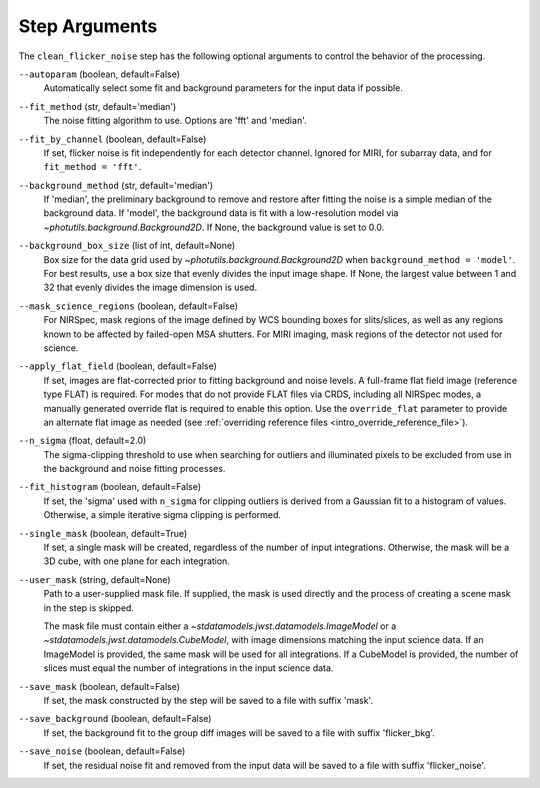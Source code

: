 .. _clean_flicker_noise_arguments:

Step Arguments
==============

The ``clean_flicker_noise`` step has the following optional arguments to control
the behavior of the processing.

``--autoparam`` (boolean, default=False)
  Automatically select some fit and background parameters for the input data
  if possible.

``--fit_method`` (str, default='median')
  The noise fitting algorithm to use.  Options are 'fft' and 'median'.

``--fit_by_channel`` (boolean, default=False)
  If set, flicker noise is fit independently for each detector channel.
  Ignored for MIRI, for subarray data, and for ``fit_method = 'fft'``.

``--background_method`` (str, default='median')
  If 'median', the preliminary background to remove and restore
  after fitting the noise is a simple median of the background data.
  If 'model', the background data is fit with a low-resolution model
  via `~photutils.background.Background2D`.
  If None, the background value is set to 0.0.

``--background_box_size`` (list of int, default=None)
  Box size for the data grid used by `~photutils.background.Background2D`
  when ``background_method = 'model'``. For best results, use a
  box size that evenly divides the input image shape. If None, the largest
  value between 1 and 32 that evenly divides the image dimension is used.

``--mask_science_regions`` (boolean, default=False)
  For NIRSpec, mask regions of the image defined by WCS bounding
  boxes for slits/slices, as well as any regions known to be
  affected by failed-open MSA shutters.  For MIRI imaging, mask
  regions of the detector not used for science.

``--apply_flat_field`` (boolean, default=False)
  If set, images are flat-corrected prior to fitting background
  and noise levels.  A full-frame flat field image
  (reference type FLAT) is required. For modes that do not provide
  FLAT files via CRDS, including all NIRSpec modes, a manually
  generated override flat is required to enable this option.
  Use the ``override_flat`` parameter to provide an alternate flat image
  as needed (see :ref:`overriding reference files <intro_override_reference_file>`).

``--n_sigma`` (float, default=2.0)
  The sigma-clipping threshold to use when searching for outliers
  and illuminated pixels to be excluded from use in the background
  and noise fitting processes.

``--fit_histogram`` (boolean, default=False)
  If set, the 'sigma' used with ``n_sigma`` for clipping outliers
  is derived from a Gaussian fit to a histogram of values.
  Otherwise, a simple iterative sigma clipping is performed.

``--single_mask`` (boolean, default=True)
  If set, a single mask will be created, regardless of
  the number of input integrations. Otherwise, the mask will
  be a 3D cube, with one plane for each integration.

``--user_mask`` (string, default=None)
  Path to a user-supplied mask file. If supplied, the mask is used
  directly and the process of creating a scene mask in the step is
  skipped.

  The mask file must contain either a `~stdatamodels.jwst.datamodels.ImageModel`
  or a `~stdatamodels.jwst.datamodels.CubeModel`, with image dimensions matching
  the input science data.  If an ImageModel is provided, the same
  mask will be used for all integrations.  If a CubeModel is provided,
  the number of slices must equal the number of integrations in
  the input science data.

``--save_mask`` (boolean, default=False)
  If set, the mask constructed by the step will be saved to a file
  with suffix 'mask'.

``--save_background`` (boolean, default=False)
  If set, the background fit to the group diff images will be saved
  to a file with suffix 'flicker_bkg'.

``--save_noise`` (boolean, default=False)
  If set, the residual noise fit and removed from the input data
  will be saved to a file with suffix 'flicker_noise'.

